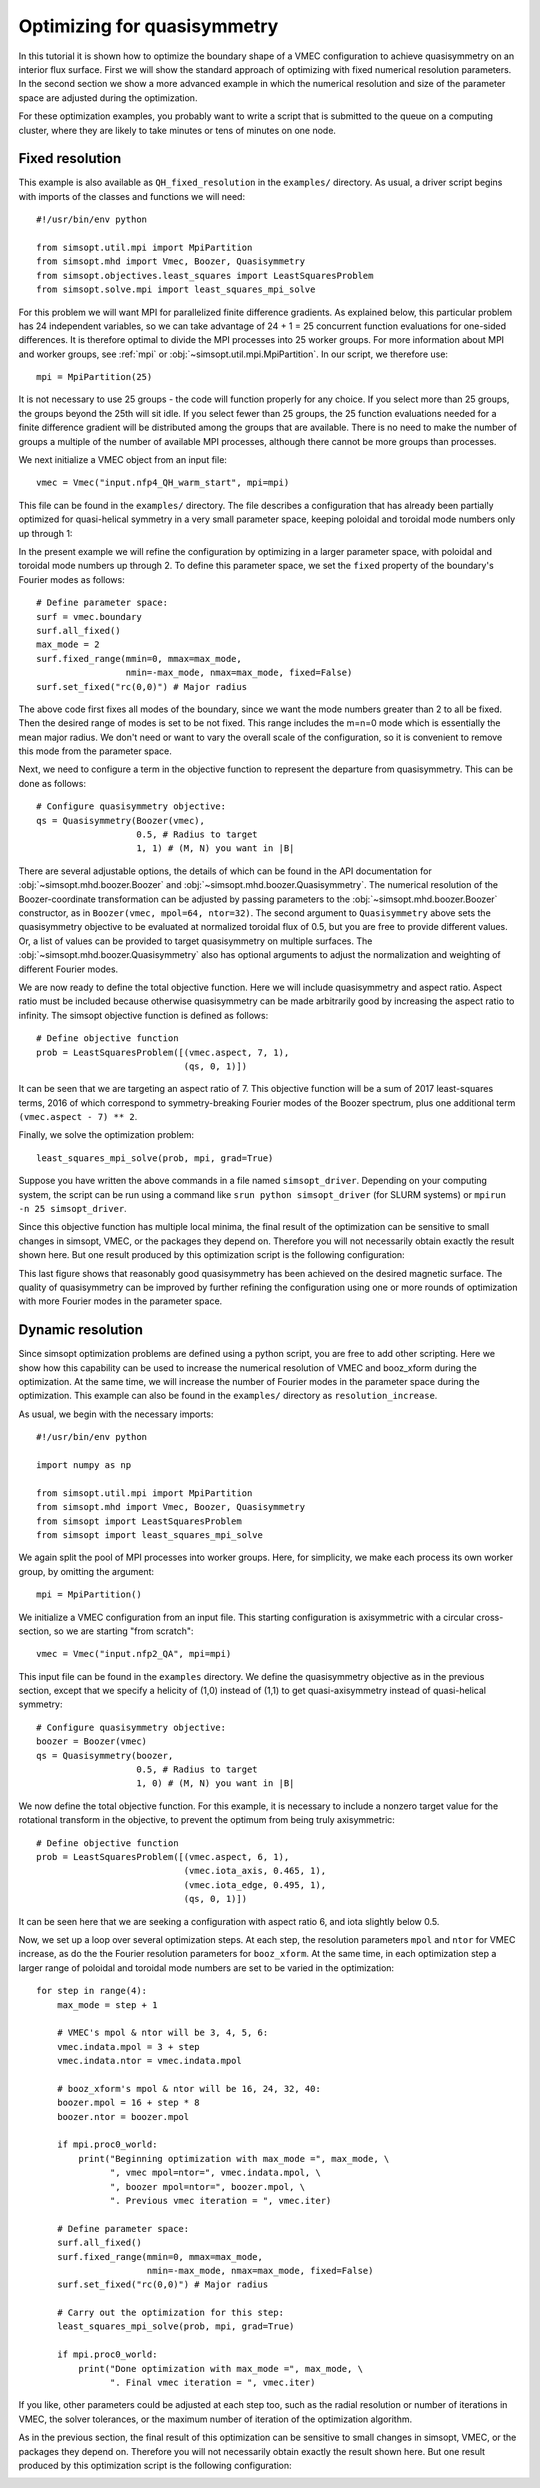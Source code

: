 Optimizing for quasisymmetry
============================

In this tutorial it is shown how to optimize the boundary shape of a
VMEC configuration to achieve quasisymmetry on an interior flux
surface. First we will show the standard approach of optimizing with
fixed numerical resolution parameters. In the second section we show a
more advanced example in which the numerical resolution and size of
the parameter space are adjusted during the optimization.

For these optimization examples, you probably want to write a script
that is submitted to the queue on a computing cluster, where they are
likely to take minutes or tens of minutes on one node.



Fixed resolution
----------------

..
   Input file for this configuration came from IPP-Cobra in
   /ptmp/mlan/20210406-01-simsopt/20210406-01-002-simsopt_QH_attempt/wout_nfp4_QH_000_000050.nc
   This example was run on IPP-Cobra in /ptmp/mlan/20210421-01-simsoptAfterBetterErrorHandling/20210421-01-005_QH_example_const_resolution_maxMode2
   The final configuration is also available at
   ~/Box Sync/work21/wout_20210421-01-005_QH_example_nfp4_QH_warm_start_000_000165.nc

This example is also available as ``QH_fixed_resolution`` in the
``examples/`` directory.  As usual, a driver script begins with
imports of the classes and functions we will need::

  #!/usr/bin/env python

  from simsopt.util.mpi import MpiPartition
  from simsopt.mhd import Vmec, Boozer, Quasisymmetry
  from simsopt.objectives.least_squares import LeastSquaresProblem
  from simsopt.solve.mpi import least_squares_mpi_solve

For this problem we will want MPI for parallelized finite difference
gradients. As explained below, this particular problem has 24
independent variables, so we can take advantage of 24 + 1 = 25 concurrent
function evaluations for one-sided differences. It is therefore
optimal to divide the MPI processes into 25 worker groups. For more
information about MPI and worker groups, see :ref:`mpi` or
:obj:`~simsopt.util.mpi.MpiPartition`.  In our script, we therefore
use::

  mpi = MpiPartition(25)

It is not necessary to use 25 groups - the code will function properly
for any choice.  If you select more than 25 groups, the groups beyond
the 25th will sit idle. If you select fewer than 25 groups, the 25
function evaluations needed for a finite difference gradient will be
distributed among the groups that are available.  There is no need to
make the number of groups a multiple of the number of available MPI
processes, although there cannot be more groups than processes.

We next initialize a VMEC object from an input file::

  vmec = Vmec("input.nfp4_QH_warm_start", mpi=mpi)

This file can be found in the ``examples/`` directory. The file
describes a configuration that has already been partially optimized
for quasi-helical symmetry in a very small parameter space, keeping
poloidal and toroidal mode numbers only up through 1:

.. image:: example_quasisymmetry_QH_before.png
   :width: 400

In the present example we will refine the configuration by optimizing
in a larger parameter space, with poloidal and toroidal mode numbers
up through 2. To define this parameter space, we set the ``fixed``
property of the boundary's Fourier modes as follows::

  # Define parameter space:
  surf = vmec.boundary
  surf.all_fixed()
  max_mode = 2
  surf.fixed_range(mmin=0, mmax=max_mode,
                   nmin=-max_mode, nmax=max_mode, fixed=False)
  surf.set_fixed("rc(0,0)") # Major radius

The above code first fixes all modes of the boundary, since we want
the mode numbers greater than 2 to all be fixed. Then the desired
range of modes is set to be not fixed. This range includes the m=n=0
mode which is essentially the mean major radius. We don't need or want
to vary the overall scale of the configuration, so it is convenient to
remove this mode from the parameter space.

Next, we need to configure a term in the objective function to
represent the departure from quasisymmetry. This can be done as
follows::

  # Configure quasisymmetry objective:
  qs = Quasisymmetry(Boozer(vmec),
                     0.5, # Radius to target
		     1, 1) # (M, N) you want in |B|

There are several adjustable options, the details of which can be
found in the API documentation for :obj:`~simsopt.mhd.boozer.Boozer`
and :obj:`~simsopt.mhd.boozer.Quasisymmetry`. The numerical resolution
of the Boozer-coordinate transformation can be adjusted by passing
parameters to the :obj:`~simsopt.mhd.boozer.Boozer` constructor, as in
``Boozer(vmec, mpol=64, ntor=32)``. The second argument to
``Quasisymmetry`` above sets the quasisymmetry objective to be
evaluated at normalized toroidal flux of 0.5, but you are free to
provide different values.  Or, a list of values can be provided to
target quasisymmetry on multiple surfaces. The
:obj:`~simsopt.mhd.boozer.Quasisymmetry` also has optional arguments
to adjust the normalization and weighting of different Fourier modes.

We are now ready to define the total objective function. Here we will
include quasisymmetry and aspect ratio. Aspect ratio must be included
because otherwise quasisymmetry can be made arbitrarily good by
increasing the aspect ratio to infinity. The simsopt objective
function is defined as follows::

  # Define objective function
  prob = LeastSquaresProblem([(vmec.aspect, 7, 1),
                              (qs, 0, 1)])

It can be seen that we are targeting an aspect ratio of 7. This
objective function will be a sum of 2017 least-squares terms, 2016 of
which correspond to symmetry-breaking Fourier modes of the Boozer
spectrum, plus one additional term ``(vmec.aspect - 7) ** 2``.

Finally, we solve the optimization problem::

  least_squares_mpi_solve(prob, mpi, grad=True)

Suppose you have written the above commands in a file named
``simsopt_driver``.  Depending on your computing system, the script
can be run using a command like ``srun python simsopt_driver`` (for
SLURM systems) or ``mpirun -n 25 simsopt_driver``.

Since this objective function has multiple local minima, the final
result of the optimization can be sensitive to small changes in
simsopt, VMEC, or the packages they depend on. Therefore you will not
necessarily obtain exactly the result shown here. But one result
produced by this optimization script is the following configuration:

.. image:: example_quasisymmetry_QH_after.png
   :width: 400
.. image:: example_quasisymmetry_QH_after_3D.png
   :width: 400
..
   Figure produced by ~/Box Sync/MATLAB/m20210207_plotVMECWout.m
.. image:: example_quasisymmetry_QH_after_Boozer.png
   :width: 400
..
   Figure produced by ~/Box Sync/work21/boozPlotHalfFluxUnfilled wout_20210421-01-005_QH_example_nfp4_QH_warm_start_000_000165.nc

This last figure shows that reasonably good quasisymmetry has been
achieved on the desired magnetic surface. The quality of quasisymmetry
can be improved by further refining the configuration using one or
more rounds of optimization with more Fourier modes in the parameter
space.


Dynamic resolution
------------------

Since simsopt optimization problems are defined using a python script,
you are free to add other scripting. Here we show how this capability
can be used to increase the numerical resolution of VMEC and
booz_xform during the optimization. At the same time, we will increase
the number of Fourier modes in the parameter space during the
optimization. This example can also be found in the ``examples/``
directory as ``resolution_increase``.

As usual, we begin with the necessary imports::

  #!/usr/bin/env python

  import numpy as np

  from simsopt.util.mpi import MpiPartition
  from simsopt.mhd import Vmec, Boozer, Quasisymmetry
  from simsopt import LeastSquaresProblem
  from simsopt import least_squares_mpi_solve

We again split the pool of MPI processes into worker groups. Here, for
simplicity, we make each process its own worker group, by omitting the
argument::

  mpi = MpiPartition()

We initialize a VMEC configuration from an input file. This starting
configuration is axisymmetric with a circular cross-section, so we are
starting "from scratch"::

  vmec = Vmec("input.nfp2_QA", mpi=mpi)

This input file can be found in the ``examples`` directory. We define
the quasisymmetry objective as in the previous section, except that we
specify a helicity of (1,0) instead of (1,1) to get quasi-axisymmetry
instead of quasi-helical symmetry::

  # Configure quasisymmetry objective:
  boozer = Boozer(vmec)
  qs = Quasisymmetry(boozer,
                     0.5, # Radius to target
	  	     1, 0) # (M, N) you want in |B|

We now define the total objective function. For this example, it is
necessary to include a nonzero target value for the rotational
transform in the objective, to prevent the optimum from being truly
axisymmetric::

  # Define objective function
  prob = LeastSquaresProblem([(vmec.aspect, 6, 1),
                              (vmec.iota_axis, 0.465, 1),
                              (vmec.iota_edge, 0.495, 1),
                              (qs, 0, 1)])

It can be seen here that we are seeking a configuration with aspect
ratio 6, and iota slightly below 0.5.

Now, we set up a loop over several optimization steps. At each step,
the resolution parameters ``mpol`` and ``ntor`` for VMEC increase, as
do the the Fourier resolution parameters for ``booz_xform``. At the
same time, in each optimization step a larger range of poloidal and
toroidal mode numbers are set to be varied in the optimization::

  for step in range(4):
      max_mode = step + 1
    
      # VMEC's mpol & ntor will be 3, 4, 5, 6:
      vmec.indata.mpol = 3 + step
      vmec.indata.ntor = vmec.indata.mpol

      # booz_xform's mpol & ntor will be 16, 24, 32, 40:
      boozer.mpol = 16 + step * 8
      boozer.ntor = boozer.mpol
    
      if mpi.proc0_world:
          print("Beginning optimization with max_mode =", max_mode, \
                ", vmec mpol=ntor=", vmec.indata.mpol, \
                ", boozer mpol=ntor=", boozer.mpol, \
                ". Previous vmec iteration = ", vmec.iter)

      # Define parameter space:
      surf.all_fixed()
      surf.fixed_range(mmin=0, mmax=max_mode, 
                       nmin=-max_mode, nmax=max_mode, fixed=False)
      surf.set_fixed("rc(0,0)") # Major radius

      # Carry out the optimization for this step:
      least_squares_mpi_solve(prob, mpi, grad=True)

      if mpi.proc0_world:
          print("Done optimization with max_mode =", max_mode, \
                ". Final vmec iteration = ", vmec.iter)

If you like, other parameters could be adjusted at each step too, such
as the radial resolution or number of iterations in VMEC, the solver
tolerances, or the maximum number of iteration of the optimization
algorithm.

As in the previous section, the final result of this optimization can
be sensitive to small changes in simsopt, VMEC, or the packages they
depend on. Therefore you will not necessarily obtain exactly the
result shown here. But one result produced by this optimization script
is the following configuration:

.. image:: example_quasisymmetry_QA_after.png
   :width: 400
.. image:: example_quasisymmetry_QA_after_3D.png
   :width: 400
..
   Figure produced by ~/Box Sync/MATLAB/m20210207_plotVMECWout.m
.. image:: example_quasisymmetry_QA_after_Boozer.png
   :width: 400
..
   Figure produced by ~/Box Sync/work21/boozPlotHalfFluxUnfilled simsopt_nfp2_QA_20210328-01-020_000_000251/wout_simsopt_nfp2_QA_20210328-01-020_000_000251_scaled.nc
